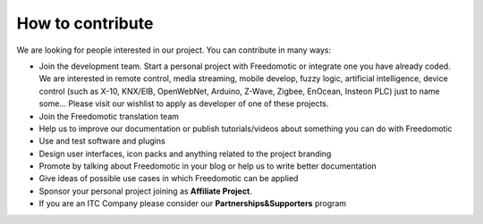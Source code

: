 
How to contribute
=================

We are looking for people interested in our project. You can contribute in many ways:

* Join the development team. Start a personal project with Freedomotic or integrate one you have already coded. We are interested in remote control, media streaming, mobile develop, fuzzy logic, artificial intelligence, device control (such as X-10, KNX/EIB, OpenWebNet, Arduino, Z-Wave, Zigbee, EnOcean, Insteon PLC) just to name some... Please visit our wishlist to apply as developer of one of these projects.
* Join the Freedomotic translation team
* Help us to improve our documentation or publish tutorials/videos about something you can do with Freedomotic
* Use and test software and plugins
* Design user interfaces, icon packs and anything related to the project branding
* Promote by talking about Freedomotic in your blog or help us to write better documentation
* Give ideas of possible use cases in which Freedomotic can be applied
* Sponsor your personal project joining as **Affiliate Project**.
* If you are an ITC Company please consider our **Partnerships&Supporters** program
